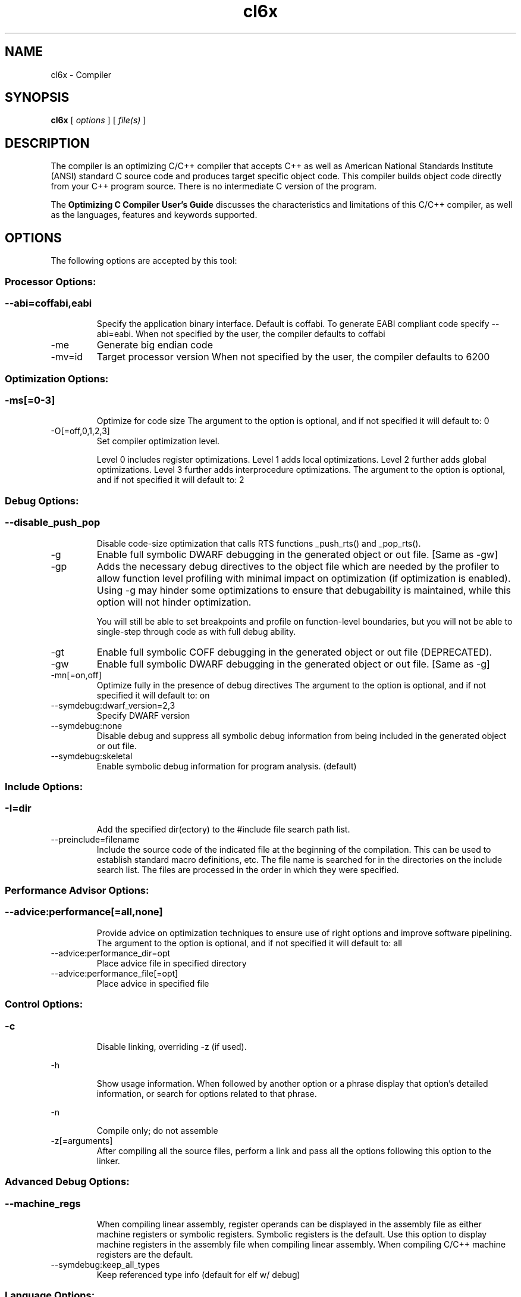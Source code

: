 .bd B 3
.TH cl6x 1 "Oct 19, 2013" "TI Tools" "TI Code Generation Tools"
.SH NAME
cl6x - Compiler
.SH SYNOPSIS
.B cl6x
[
.I options
] [
.I file(s)
]
.SH DESCRIPTION
The compiler is an optimizing C/C++ compiler that accepts C++ as well as American National Standards Institute (ANSI) standard C source code and produces target specific object code.  This compiler builds object code directly from your C++ program source.  There is no intermediate C version of the program.

The 
.B Optimizing C Compiler User's Guide
discusses the characteristics and limitations of this C/C++ compiler, as well as the languages, features and keywords supported.
.SH OPTIONS
The following options are accepted by this tool:
.SS Processor Options:
.SS
.TP
--abi=coffabi,eabi
Specify the application binary interface.  Default is coffabi.  To generate EABI compliant code specify --abi=eabi. When not specified by the user, the compiler defaults to coffabi
.TP
-me
Generate big endian code
.TP
-mv=id
Target processor version When not specified by the user, the compiler defaults to 6200
.SS Optimization Options:
.SS
.TP
-ms[=0-3]
Optimize for code size The argument to the option is optional, and if not specified it will default to: 0
.TP
-O[=off,0,1,2,3]
Set compiler optimization level.

Level 0 includes register optimizations.  Level 1 adds local optimizations. Level 2 further adds global optimizations. Level 3 further adds interprocedure optimizations. The argument to the option is optional, and if not specified it will default to: 2
.SS Debug Options:
.SS
.TP
--disable_push_pop
Disable code-size optimization that calls RTS functions _push_rts() and _pop_rts().
.TP
-g
Enable full symbolic DWARF debugging in the generated object or out file. [Same as -gw]
.TP
-gp
Adds the necessary debug directives to the object file which are needed by the profiler to allow function level profiling with minimal impact on optimization (if optimization is enabled). Using -g may hinder some optimizations to ensure that debugability is maintained, while this option will not hinder optimization.

You will still be able to set breakpoints and profile on function-level boundaries, but you will not be able to single-step through code as with full debug ability.
.TP
-gt
Enable full symbolic COFF debugging in the generated object or out file (DEPRECATED).
.TP
-gw
Enable full symbolic DWARF debugging in the generated object or out file. [Same as -g]
.TP
-mn[=on,off]
Optimize fully in the presence of debug directives The argument to the option is optional, and if not specified it will default to: on
.TP
--symdebug:dwarf_version=2,3
Specify DWARF version
.TP
--symdebug:none
Disable debug and suppress all symbolic debug information from being included in the generated object or out file.
.TP
--symdebug:skeletal
Enable symbolic debug information for program analysis. (default)
.SS Include Options:
.SS
.TP
-I=dir
Add the specified dir(ectory) to the #include file search path list.
.TP
--preinclude=filename
Include the source code of the indicated file at the beginning of the compilation. This can be used to establish standard macro definitions, etc. The file name is searched for in the directories on the include search list. The files are processed in the order in which they were specified.
.SS Performance Advisor Options:
.SS
.TP
--advice:performance[=all,none]
Provide advice on optimization techniques to ensure use of right options and improve software pipelining. The argument to the option is optional, and if not specified it will default to: all
.TP
--advice:performance_dir=opt
Place advice file in specified directory
.TP
--advice:performance_file[=opt]
Place advice in specified file
.SS Control Options:
.SS
.TP
-c
Disable linking, overriding -z (if used).
.TP
-h
Show usage information.  When followed by another option or a phrase display that option's detailed information, or search for options related to that phrase.
.TP
-n
Compile only; do not assemble
.TP
-z[=arguments]
After compiling all the source files, perform a link and pass all the options following this option to the linker.
.SS Advanced Debug Options:
.SS
.TP
--machine_regs
When compiling linear assembly, register operands can be displayed in the assembly file as either machine registers or symbolic registers.  Symbolic registers is the default. Use this option to display machine registers in the assembly file when compiling linear assembly.  When compiling C/C++ machine registers are the default.
.TP
--symdebug:keep_all_types
Keep referenced type info (default for elf w/ debug)
.SS Language Options:
.SS
.TP
--create_pch=filename
Create a precompiled header file with the name specified. This option specifies the filename for the precompiled header file. If this option is not used, the precompiled header file will use the primary source file name as its filename with .pch as suffix.
.TP
--exceptions
Enable C++ exception handling
.TP
--extern_c_can_throw
This option is only supported under EABI for table-driven exception handling (TDEH). This option is valid only when `--exceptions` is also present. This option allows a function defined in C++ with extern `C` linkage to propagate exceptions.
.TP
-fg
Treat C files as C++ files
.TP
--float_operations_allowed=all,32,64,none
Control the acceptable precision of floating point operations. The default is all.
.TP
--gcc
This option enables the support for GCC extensions.  This feature is incompatible with strict ANSI mode.
.TP
--keep_unneeded_statics
The parser, by default, will remark about and then remove any unreferenced static variables.  This option will keep the parser from deleting unreferenced static variables and any static functions that are, in turn referenced by these variables.
.TP
-pc
Enable parser support for multibyte character sequences in comments, string literals, and character constants.
.TP
--pch
Automatically create and/or use precompiled header files. This option will enable EDG parser to provide a mechanism for, in effect, taking a snapshot of the state of the compilation at a particular point and writing it to a disk file before completing the parsing; then, when recompiling the same source file or compiling another file with the same set of header files, it can recognize the `snapshot point`, and reload this file instead of recompile these headers. In this way, compilation time can be reduced.
.TP
--pch_dir=dir
Specify path where precompiled header file will reside. This option will direct the parser to put the generated precompiled header file in the specified directory. If this option is not used, the precompiled header file will be put into the same directory as the primary source file
.TP
--pch_verbose
This option displays a message for each precompiled header file that is considered but can not be used. It also gives the reason why it can not be used.
.TP
-pe
Enable support for embedded C++
.TP
-pi
Ignore the inline keyword while parsing.
.TP
-pk
Enable K & R C compatibility.
.TP
-pl
Output raw listing to .rl file
.TP
-pm
Enable program mode compilation.
.TP
-pn
Disable intrinsic functions in the parser.
.TP
-pr
Enable relaxed ANSI source parsing mode.
.TP
-ps
Enable strict ANSI source parsing mode.  Any source violating strict ANSI guidelines will generate a parsing error.
.TP
-px
Output xref listing to .crl file
.TP
-rtti
Support C++ run-time type information
.TP
--static_template_instantiation
All template entities are instantiated as needed in the file.  The instantiations are given internal (static) linkage.
.TP
--use_pch=filename
This option specifies the file name of the precompiled header file for this compilation.
.SS Parser Preprocessing Options:
.SS
.TP
-ppa
This option instructs the compiler to additionally continue compilation of the source file (rather than exiting) after generating a pre-processing .pp output file such as those generated by -ppd (dependencies) -ppi (included files), or -ppm (macros).
.TP
-ppc
Only preprocess the source file(s) and then stop; maintain source comments in the output.
.TP
-ppd[=filename]
Generate a dependency list for the source file into the file <filename>.pp and then exit.  Optionally, name the output file.  The output will include all files included in the source file as well as any of the files included.  Also see the -ppa option to continue compilation after generating the dependency list (similar to gcc).
.TP
-ppi[=filename]
Generate an include list for the source file into the file <filename>.pp and then exit.  Optionally, name the output file.  The output will include only those files directly included by the source file.   Also see the -ppa option to continue compilation after generating the include list (similar to gcc).
.TP
-ppl
Only preprocess the source file(s) and then stop; maintain #line directives in the output..
.TP
-ppm[=filename]
Generate a list of predefined and user defined macros for the source file into the file <filename>.pp and then exit.  Optionally, name the output file. The output will include only those files directly included by the source file.   Also see the -ppa option to continue compilation after generating the macro list (similar to gcc).
.TP
-ppo
Only preprocess the source file(s) and then stop.
.SS Predefined Symbols Options:
.SS
.TP
-D=NAME[=value]
Pre-define a symbol with the id 'NAME', optionally setting it's contents to 'value'.
.TP
-U=NAME
Undefine the symbol with the id 'NAME'.
.SS Diagnostic Options:
.SS
.TP
--compiler_revision
Print out the compiler release revision and exit.
.TP
--diag_wrap[=on,off]
Set diagnostic messages to wrap at 79 columns (on) or not (off). The argument to the option is optional, and if not specified it will default to: on
.TP
-mk
Generate compiler consultant information
.TP
-pdel=count
Set error limit to <count>
.TP
-pden
Emit the diagnostic identifier numbers along with diagnostic messages.  These identifiers can be used with options such as -pds to suppress a specific diagnostic.
.TP
-pdew
Treat warnings as errors
.TP
-pdf
Write diagnostics to an .err file instead of the standard output.  The file name with be the same as the source file but with an .err extension.
.TP
-pdr
Issue remarks, which are normally suppressed.
.TP
-pds=id
Suppress diagnostic <id>
.TP
-pdse=id
Treat diagnostic <id> as error
.TP
-pdsr=id
Treat diagnostic <id> as remark
.TP
-pdsw=id
Treat diagnostic <id> as warning
.TP
-pdv
Enable verbose diagnostic information from the parser, including the source line of the error and an indicator of the error position within the line.
.TP
-pdw
Suppress all parser warnings.
.TP
-q
Suppress common compiler non-diagnostic output.  Remarks, errors and warnings will still be generated, as well as feature specific status.
.TP
-qq
Suppress all compiler non-diagnostic output.  Remarks, errors and warnings will still be generated.
.TP
--tool_versions
Print version numbers for each tool [Same as -version, -versions]
.TP
--verbose
Display progress information and toolset version when executing.
.TP
-version
Print version numbers for each tool [Same as -versions, --tool_versions]
.TP
-versions
Print version numbers for each tool [Same as -version, --tool_versions]
.SS Runtime Model Options:
.SS
.TP
--dprel
Always use DP-relative addressing for data (ELF only)
.TP
--fp_reassoc=on,off
Set to on to allow reassociation of floating point arithmetic even in cases where the reassociation will result in a slightly different answer. When not specified by the user, the compiler defaults to on
.TP
-gpp
Enable power profiling support by inserting NOPs into the frame code.  These NOPs can then be instrumented by the power profiling tooling to track power usage of functions.  If the power profiling tool is not used, this option will increase the cycle count of each function because of the NOPs.  This switch also disables optimizations that cannot be handled by the power-profiler.
.TP
-mb
Enable 62xx compatibility (DEPRECATED)
.TP
-mc
Do not reorder floating point operations
.TP
--mem_model:const=data,far,far_aggregates
Const access model When not specified by the user, the compiler defaults to data
.TP
--mem_model:data=near,far,far_aggregates
Data access model When not specified by the user, the compiler defaults to far_aggregates
.TP
-mh[=bytes|'auto']
Specify the number of bytes the compiler is allowed to speculatively load beyond the proven allocated memory.

The argument 0 (-mh=0) has a special meaning and turns off speculative loads.

The special argument 'auto' (-mh=auto) means the compiler chooses the number of bytes and also adds required padding during link step.

-mh with no argument means no limit on the number of bytes loaded speculatively by the compiler. 
.TP
-mi[=#]
Specify the maximum number of cycles that interrupts may be disabled.
.TP
-mo[=on,off]
Place each function in a separate subsection The argument to the option is optional, and if not specified it will default to: on
.TP
-mt
Assume no irregular alias or loop behavior
.TP
-mu
Disable software pipelining
.TP
-mw
Generate verbose software pipelining information
.TP
--no_compress
This option disables compression (use of 16-bit instructions) for 6400+.  It also tells the assembler to (1) prevent labeled execute packets from spanning fetch packet boundaries, (2) pad the end of code sections to 32-byte boundaries, and (3) handle .align directives. Normally for 6400+, these are the responsibilities of the compressor (cmp6x).
.TP
--no_reload_errors
Prevent detection of loop buffer reload-related errors. Accept loop buffer assembly code that would normally cause the assembler to issue loop buffer reload-related errors.
.TP
-ox
Treats pointer-to-const as an indication that no other store within the pointer's scope will affect the pointer's target.
.TP
--profile:breakpt
Disable optimizations that cannot be handled by a breakpoint-based profiler
.TP
--sat_reassoc=on,off
Set to on to allow reassociation of saturating arithmetic even in cases where the reassociation will cause saturation to occur differently. When not specified by the user, the compiler defaults to off
.TP
--speculate_unknown_loads
Speculate loads with unbounded address ranges
.TP
--wchar_t=16,32
Designate the size of the C/C++ type wchar_t. In COFF ABI mode only 16-bit wchar_t is allowed. In EABI mode users can choose either 16-bit or 32-bit wchar_t type. Note that objects built with 16-bit wchar_t are not compatible with 32-bit wchar_t objects. The default is 16-bit wchar_t. When not specified by the user, the compiler defaults to 16
.SS Advanced Optimizations Options:
.SS
.TP
--fp_mode=relaxed,strict
Specify a floating point mode. In relaxed mode if the result of a double-precision floating point expression is assigned to a single-precision floating-point or an integer, the computations in the expression are converted to single-precision computations. Any double-precision constants in the expression are also converted to single-precision if they will fit. Floating point arithmetic reassociation is also allowed.  This behavior is not ISO conformant, but results in faster/smaller code, with some loss in accuracy. When not specified by the user, the compiler defaults to strict
.TP
-ma
Assume called funcs create hidden aliases (rare)
.TP
-mf[=0-5]
Optimize for speed The argument to the option is optional, and if not specified it will default to: 4
.TP
-oi[=size]
Specify threshold for automatic inlining
.TP
--omp
Enable support for OpenMP 3.0
.TP
-on=0-2
Set the optimizer information file level, or disable with 0. Level 1 includes basic information.  Level 2 includes detailed information.  The file will be created in the assembly directory if a custom asm directory is specified on the command line otherwise it will be created in the object file directory.
.TP
-op=0-3
Specify assumptions to make about function calls when optimizing.

Level 0 (-op0) indicates that the module has functions that are called from other modules.

Level 1 (-op1) indicates that the module does not have functions that are called by other modules but has global variables that are modified in other modules.

Level 2 (-op2) indicates that the module does not have functions that are called or globals that are modified by other modules.

Level 3 (-op3) indicates that the module has functions that are called by other modules but does not have globals that are modified by other modules.
.TP
-os
Generate optimized source interlisted assembly
.TP
--remove_hooks_when_inlining
Remove the entry and exit hooks from the bodies of inlined functions.
.TP
--single_inline
Inline function that are called only once.  Will inline these functions even if auto inlining has been turned off (-oi0)
.SS Entry/Exit Hook Options:
.SS
.TP
--entry_hook[=hook_function_name]
Insert this call at entry to each function The argument to the option is optional, and if not specified it will default to: __entry_hook
.TP
--entry_parm=name,address,none
Pass caller's name or address to entry hook
.TP
--exit_hook[=hook_function_name]
Insert this call at exit from each function The argument to the option is optional, and if not specified it will default to: __exit_hook
.TP
--exit_parm=name,address,none
Pass caller's name or address to exit hook
.SS Feedback Options:
.SS
.TP
--analyze=codecov,callgraph
Generate analysis information about code coverage or call graph information in the form of CSV files.  This information can then be read and interpreted by other tools.  For example, the cache layout tool, clt6x, can be used to interpret the call graph information and produce a preferred function order that can be incorporated into the application link.  The compiler can only generate one kind of analysis information for a given invocation of the compiler.
.TP
--analyze_only
Generate analysis only; do not continue compilation. This option is used in combination with the --analyze option to instruct the compiler to halt the compilation after it has completed the generation of analysis information requested in the --analyze option.
.TP
--gen_profile_info
Instrument the object code that is generated for a compilation with path profiling information.  The compiler will annotate the code that is generated for an application so that, when executed, the application can generate information about which code paths were executed and how often.  This profile data can then be used by subsequent compiles to analyze code coverage or call graph information to assist with subsequent development.
.TP
--use_profile_info[=filelist]
This option is used in combination with the --analyze option to generate analysis information about code coverage or call graph information in the form of CSV files.  This information can then be read and interpreted by other tools.  For example, the cache layout tool, clt6x, can be used to interpret the call graph information and produce a preferred function order that can be incorporated into the application link.  The compiler can only generate one kind of analysis information for a given invocation of the compiler.
.SS Library Function Assumptions Options:
.SS
.TP
-ol0
File redefines an RTS library function.
.TP
-ol1
File contains an RTS library function.
.TP
-ol2
File does not define any RTS library func (def.)
.TP
--printf_support=nofloat,minimal,full
Printf/sprintf functions use a common low level routine, _printfi which processes a given printf format string.  The full version of _printfi provides formatting capabilities that are not required in typical embedded applications. To address this the C runtime library also includes two limited of versions of _printfi that provide a useful subset of the formatting features specified by C library standard.

One version excludes support for printing floating values. All format specifiers except for %f, %g, %G, %e, or %E are supported. To specify this version use the option '--printf_support=nofloat' when linking.

The other version only supports printing of integer, char, or string values without width or precision flags.  Only %%, %d, %o, %c, %s and %x are supported.  To specify this version use the option '--printf_support=minimal' when linking.
.SS Assembler Options:
.SS
.TP
-aa
Generate absolute listing file
.TP
-ac
Symbol names are not case-significant
.TP
-ad=NAME[=value]
Pre-define the assembly symbol NAME, optionally setting its contents to 'value'.
.TP
-ahc=filename
Simulate source '.copy filename'
.TP
-ahi=filename
Simulate source '.include filename'
.TP
-al
Generate listing file
.TP
-apd[=filename]
Generate assembly dependency information.  Optionally, name the assembly dependency file.
.TP
-api
Generate first-level assembly include file list
.TP
-as
Keep local symbols in output file
.TP
-au=NAME
Undefine assembly symbol NAME
.TP
-ax
Generate cross reference file
.TP
-k
Keep the generated assembly language (.asm) file
.TP
--no_const_clink
Do not generate .clink directives for const global arrays.  By default these arrays are placed in a .const subsection and conditionally linked.
.TP
-s
Generate interlisted assembly file
.TP
-ss
Generate C source interlisted assembly file
.TP
--strip_coff_underscore
Strip underscores from externally defined or referenced symbols to aid transition of hand-coded assembly code from COFF to ELF.
.SS File Type Specifier Options:
.SS
.TP
-fa=filename
File is an assembly file (default for .asm)
.TP
-fc=filename
File is a C file (default for .c/no ext)
.TP
-fl=filename
File is a linear asm file (default for .sa)
.TP
-fo=filename
File is an object file (default for .obj)
.TP
-fp=filename
File is a C++ file (default for .C .cpp .cc)
.SS Directory Specifier Options:
.SS
.TP
-fb=dir
Absolute listing directory (default is .obj dir)
.TP
-fe=filename
Compilation output file name, can override --obj_directory
.TP
-ff=dir
Listing/xref file directory (default is .obj dir)
.TP
-fr=dir
Object file directory (default is .)
.TP
-fs=dir
Assembly file directory (default is .)
.TP
-ft=dir
Temporary file directory (default is .)
.TP
--pp_directory=dir
Place preprocessor output files in specified directory.  The directory must exist prior to compiler invocation.
.SS Default File Extensions Options:
.SS
.TP
-ea=.ext
Extension for assembly files (default is .asm)
.TP
-ec=.ext
Extension for C files (default is .c)
.TP
-el=.ext
Extension for linear asm files (default is .sa)
.TP
-eo=.ext
Extension for object files (default is .obj)
.TP
-ep=.ext
Extension for C++ files (default is .cpp)
.TP
-es=.ext
Extension for listing files (default is .lst)
.SS Dynamic Linking Support Options:
.SS
.TP
--dsbt
This option causes the compiler to load the DP from the Data Segment Address Table (DBST) for every function marked exported. This allows each dynamic object to have its own near DP segment and allows efficient near DP addressing in each dynamic module.
.TP
--export_all_cpp_vtbl
If a c++ class is not exported, its virtual table and typeinfo are not exported. This option exports these symbols for all classes.
.TP
--import_helper_functions
This option tells the compiler to treat calls to compiler helper functions as imported references. Compiler helper functions are part of the runtime support library. This option is useful in platforms that support dynamic shared objects (DSO/DLL) where the OS can provide runtime support in a shared object. Without this option, the compiler treats helper function calls as non-imported references and the supporting runtime functions are statically linked in by the static linker.
.TP
--import_undef[=on,off]
This option imports all undefined symbols. The argument to the option is optional, and if not specified it will default to: on
.TP
--inline_plt[=on,off]
The linker generates an import function call stub to call an imported function. This linker generated call stub is called 'Procedure Linkage Table' (PLT) entry. The PLT entry is similar to a trampoline. The performance of the generated code can be improved if the PLT entry is inlined. This option makes the compiler inline the PLT. Note that the use of this option can increase the code size in some cases. Also the dynamic load time can increase as the dynamic linker needs to patch more entries The argument to the option is optional, and if not specified it will default to: on
.TP
--linux
Set all the necessary options to build code for Linux.
.TP
--pic[=near,far]
Generate position-independent addressing for a dynamic shared object. All externally visible objects will be addressed through a Global Offset Table (GOT). The argument to the option is optional, and if not specified it will default to: near
.TP
--visibility=default,protected,hidden
This option specifies the ELF visibility attribute of the global symbols. The ELF visibility attribute controls if and how the symbol can be accessed by other modules.
.SS Command Files Options:
.SS
.TP
-@=filename
Read additional compile options the specified filename.
.SS MISRA-C:2004 Options:
.SS
.TP
--check_misra[=RULE]
Enable verification of the MISRA-C:2004 rules, 'Guidelines for the use of the C language in critical systems.' For information on MISRA-C, see http://www.misra.org.uk.  MISRA and MISRA-C are trademarks of MIRA Ltd. The argument to the option is optional, and if not specified it will default to: all
.TP
--misra_advisory=error,warning,remark,suppress
Set diagnostic severity level for the MISRA advisory class of rules.  See the --check_misra option for further information.
.TP
--misra_required=error,warning,remark,suppress
Set the diagnostic severity level for the MISRA required class of rules.  See the --check_misra option for further information.
.SH EXIT STATUS
The following error values are returned:
.PD 0
.TP 10
.B 0
Successful completion.
.TP
.B >0
Unsuccessful completion; an error occured.
.PD
.SH COPYRIGHT
.TP
Copyright (c) 2013, Texas Instruments, Inc.
